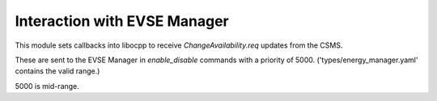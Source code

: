 Interaction with EVSE Manager
=============================

This module sets callbacks into libocpp to receive `ChangeAvailability.req` updates from the CSMS.

These are sent to the EVSE Manager in `enable_disable` commands with a priority of 5000. ('types/energy_manager.yaml' contains the valid range.)

5000 is mid-range.
